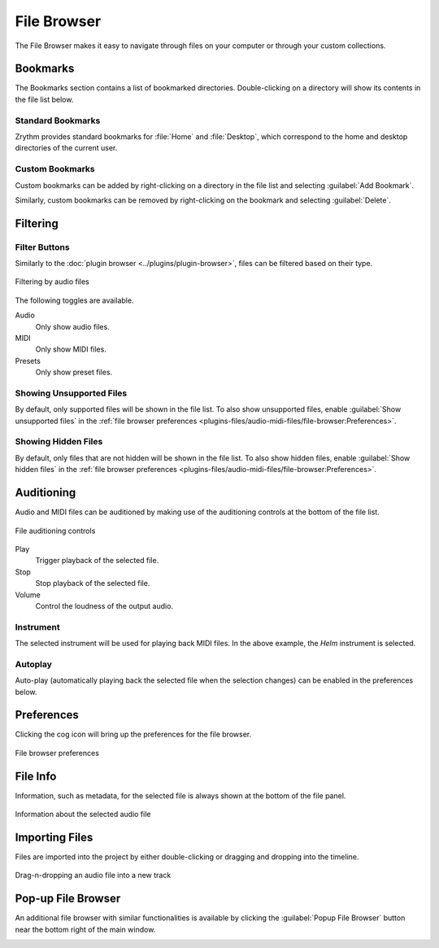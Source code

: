 .. SPDX-FileCopyrightText: © 2019-2021 Alexandros Theodotou <alex@zrythm.org>
   SPDX-License-Identifier: GFDL-1.3-invariants-or-later
.. This is part of the Zrythm Manual.
   See the file index.rst for copying conditions.

.. _file-browser:

File Browser
============

The File Browser makes it easy to navigate
through files on your computer or through
your custom collections.

.. image:: /_static/img/file-browser.png
   :align: center

Bookmarks
---------
The Bookmarks section contains a list of bookmarked
directories. Double-clicking on a directory will
show its contents in the file list below.

Standard Bookmarks
~~~~~~~~~~~~~~~~~~
Zrythm provides standard bookmarks for
:file:`Home` and :file:`Desktop`, which correspond
to the home and desktop directories of the current
user.

Custom Bookmarks
~~~~~~~~~~~~~~~~
Custom bookmarks can be added by right-clicking on
a directory in the file list and selecting
:guilabel:`Add Bookmark`.

.. image:: /_static/img/file-browser-add-bookmark.png
   :align: center

Similarly, custom bookmarks can be removed by
right-clicking on the bookmark and selecting
:guilabel:`Delete`.

.. image:: /_static/img/file-browser-delete-bookmark.png
   :align: center

Filtering
---------

Filter Buttons
~~~~~~~~~~~~~~
Similarly to the
:doc:`plugin browser <../plugins/plugin-browser>`,
files can be filtered based on their type.

.. figure:: /_static/img/file-filter-buttons.png
   :align: center

   Filtering by audio files

The following toggles are available.

Audio
  Only show audio files.
MIDI
  Only show MIDI files.
Presets
  Only show preset files.

.. todo:: Preset filtering is not implemented yet.

Showing Unsupported Files
~~~~~~~~~~~~~~~~~~~~~~~~~
By default, only supported files will be shown in
the file list. To also show unsupported files,
enable :guilabel:`Show unsupported files` in the
:ref:`file browser preferences <plugins-files/audio-midi-files/file-browser:Preferences>`.

Showing Hidden Files
~~~~~~~~~~~~~~~~~~~~
By default, only files that are not hidden will be
shown in the file list. To also show hidden files,
enable :guilabel:`Show hidden files` in the
:ref:`file browser preferences <plugins-files/audio-midi-files/file-browser:Preferences>`.

Auditioning
-----------
Audio and MIDI files can be auditioned by making
use of the auditioning controls at the bottom of the
file list.

.. figure:: /_static/img/file-auditioning-controls.png
   :align: center

   File auditioning controls

Play
  Trigger playback of the selected file.
Stop
  Stop playback of the selected file.
Volume
  Control the loudness of the output audio.

Instrument
~~~~~~~~~~
The selected instrument will be used for playing
back MIDI files. In the above example, the `Helm`
instrument is selected.

Autoplay
~~~~~~~~
Auto-play (automatically playing back the selected
file when the selection changes) can be enabled in
the preferences below.

Preferences
-----------

Clicking the cog icon will bring up the preferences
for the file browser.

.. figure:: /_static/img/file-browser-preferences.png
   :align: center

   File browser preferences

File Info
---------
Information, such as metadata, for the selected file
is always shown at the bottom of the file panel.

.. figure:: /_static/img/file-info-label.png
   :align: center

   Information about the selected audio file

Importing Files
---------------
Files are imported into the project by either
double-clicking or dragging and dropping into the
timeline.

.. figure:: /_static/img/file-drag-n-drop.png
   :align: center

   Drag-n-dropping an audio file into a new track

Pop-up File Browser
-------------------
An additional file browser with similar
functionalities is available by clicking the
:guilabel:`Popup File Browser` button near the bottom
right of the main window.

.. image:: /_static/img/popup-file-browser.png
   :align: center
